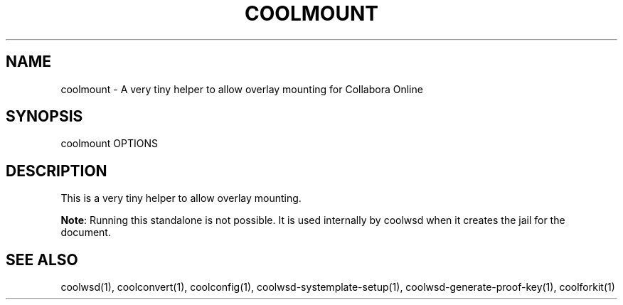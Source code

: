 .TH COOLMOUNT "1" "May 2018" "coolmount " "User Commands"
.SH NAME
coolmount \- A very tiny helper to allow overlay mounting for Collabora Online
.SH SYNOPSIS
coolmount OPTIONS
.SH DESCRIPTION
This is a very tiny helper to allow overlay mounting.
.PP
\fBNote\fR: Running this standalone is not possible. It is used internally by coolwsd when it creates the jail for the document.
.SH "SEE ALSO"
coolwsd(1), coolconvert(1), coolconfig(1), coolwsd-systemplate-setup(1), coolwsd-generate-proof-key(1), coolforkit(1)
